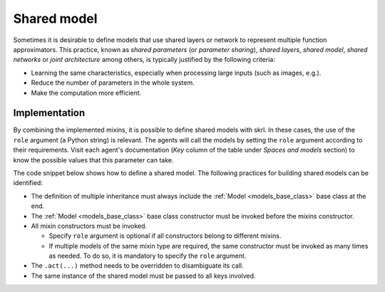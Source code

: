 Shared model
============

Sometimes it is desirable to define models that use shared layers or network to represent multiple function approximators. This practice, known as *shared parameters* (or *parameter sharing*), *shared layers*, *shared model*, *shared networks* or *joint architecture* among others, is typically justified by the following criteria:

* Learning the same characteristics, especially when processing large inputs (such as images, e.g.).

* Reduce the number of parameters in the whole system.

* Make the computation more efficient.

.. raw:: html

    <br><hr>

Implementation
--------------

By combining the implemented mixins, it is possible to define shared models with skrl. In these cases, the use of the :literal:`role` argument (a Python string) is relevant. The agents will call the models by setting the :literal:`role` argument according to their requirements. Visit each agent's documentation (*Key* column of the table under *Spaces and models* section) to know the possible values that this parameter can take.

The code snippet below shows how to define a shared model. The following practices for building shared models can be identified:

* The definition of multiple inheritance must always include the :ref:`Model <models_base_class>` base class at the end.

* The :ref:`Model <models_base_class>` base class constructor must be invoked before the mixins constructor.

* All mixin constructors must be invoked.

  * Specify :literal:`role` argument is optional if all constructors belong to different mixins.

  * If multiple models of the same mixin type are required, the same constructor must be invoked as many times as needed. To do so, it is mandatory to specify the :literal:`role` argument.

* The :literal:`.act(...)` method needs to be overridden to disambiguate its call.

* The same instance of the shared model must be passed to all keys involved.

.. raw:: html

    <br>

.. tabs::

    .. group-tab:: |_4| |pytorch| |_4|

        .. literalinclude:: ../../snippets/shared_model.py
            :language: python
            :start-after: [start-mlp-torch]
            :end-before: [end-mlp-torch]
